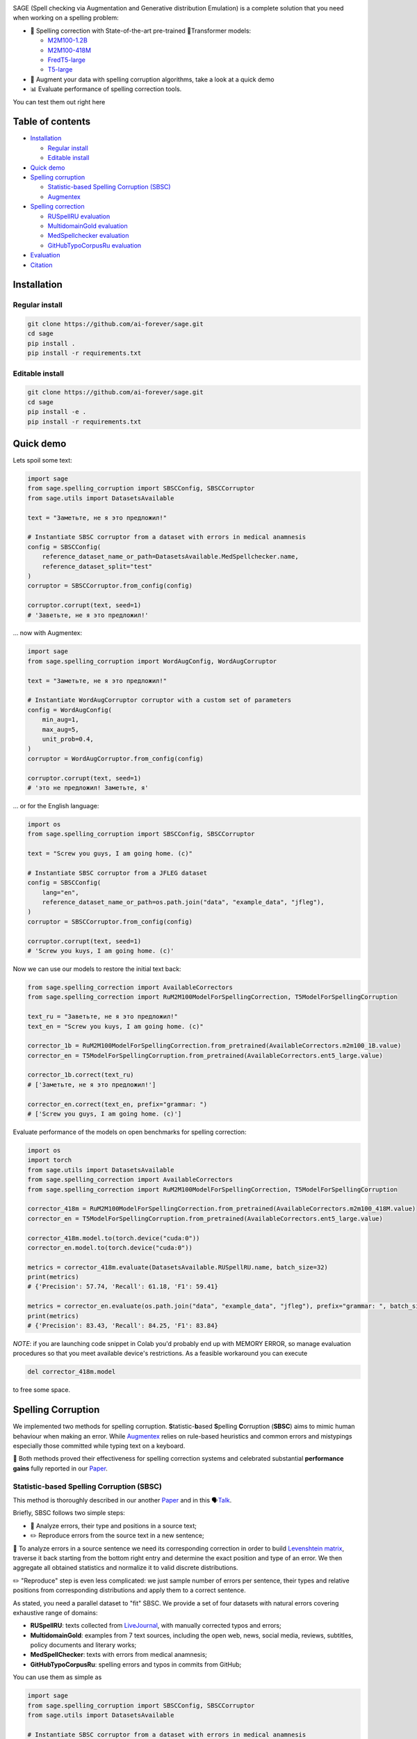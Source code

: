 .. role:: raw-html-m2r(raw)
   :format: html

.. image:: images/sage-black.svg
   :align: center


.. raw:: html

   <p align="center">
       <a href="https://opensource.org/licenses/MIT">
       <img alt="License" src="https://img.shields.io/badge/License-MIT-yellow.svg">
       </a>
       <a href="https://github.com/ai-forever/sage/releases">
       <img alt="Release" src="https://img.shields.io/badge/release-v1.0.0-blue">
       </a>
       <a href="https://arxiv.org/abs/2308.09435">
       <img alt="Paper" src="https://img.shields.io/badge/arXiv-2308.09435-red">
       </a>

   </p>



.. raw:: html

   <h2 align="center">
       <p> Spelling correction, corruption and evaluation for multiple languages
   </p>
   </h2>



.. raw:: html

   <div align="center">
     <h4>
       <a href="#installation">Install</a> |
       <a href="#spelling-correction">Models</a> |
       <a href="#evaluation">Evaluation</a> |
       <a href="#statistic-based-spelling-corruption-sbsc">SBSC</a> |
       <a href="#augmentex">Augmentex</a> |
       <a href="#citation">Papers</a>
     </h4>
   </div>


SAGE (Spell checking via Augmentation and Generative distribution Emulation) is 
a complete solution that you need when working on a spelling problem:


* 💯 Spelling correction with State-of-the-art pre-trained 🤗Transformer models:

  * `M2M100-1.2B <https://huggingface.co/ai-forever/RuM2M100-1.2B>`_
  * `M2M100-418M <https://huggingface.co/ai-forever/RuM2M100-418M>`_
  * `FredT5-large <https://huggingface.co/ai-forever/FRED-T5-large-spell>`_
  * `T5-large <https://huggingface.co/ai-forever/T5-large-spell>`_

* 🧩 Augment your data with spelling corruption algorithms, take a look at a quick demo

* 📊 Evaluate performance of spelling correction tools.

You can test them out right here
  .. image:: https://colab.research.google.com/assets/colab-badge.svg
     :target: https://colab.research.google.com/github/ai-forever/sage/blob/main/notebooks/text_correction_demo.ipynb
     :alt: Try Model Generation In Colab!

.. image:: https://colab.research.google.com/assets/colab-badge.svg
   :target: https://colab.research.google.com/github/ai-forever/sage/blob/main/notebooks/text_corruption_demo.ipynb
   :alt: Try Model Generation In Colab!

Table of contents
-----------------


* `Installation <#installation>`_

  * `Regular install <#regular-install>`_
  * `Editable install <#editable-install>`_

* `Quick demo <#quick-demo>`_
* `Spelling corruption <#spelling-corruption>`_

  * `Statistic-based Spelling Corruption (SBSC) <#statistic-based-spelling-corruption-sbsc>`_
  * `Augmentex <#augmentex>`_

* `Spelling correction <#spelling-correction>`_

  * `RUSpellRU evaluation <#ruspellru-evaluation>`_
  * `MultidomainGold evaluation <#multidomaingold-evaluation>`_
  * `MedSpellchecker evaluation <#medspellchecker-evaluation>`_
  * `GitHubTypoCorpusRu evaluation <#githubtypocorpusru-evaluation>`_

* `Evaluation <#evaluation>`_
* `Citation <#citation>`_

Installation
------------

Regular install
^^^^^^^^^^^^^^^

.. code-block:: commandline

   git clone https://github.com/ai-forever/sage.git
   cd sage
   pip install .
   pip install -r requirements.txt

Editable install
^^^^^^^^^^^^^^^^

.. code-block:: commandline

   git clone https://github.com/ai-forever/sage.git
   cd sage
   pip install -e .
   pip install -r requirements.txt

Quick demo
----------

Lets spoil some text:

.. code-block:: python

   import sage
   from sage.spelling_corruption import SBSCConfig, SBSCCorruptor
   from sage.utils import DatasetsAvailable

   text = "Заметьте, не я это предложил!"

   # Instantiate SBSC corruptor from a dataset with errors in medical anamnesis
   config = SBSCConfig(
       reference_dataset_name_or_path=DatasetsAvailable.MedSpellchecker.name,
       reference_dataset_split="test"
   )
   corruptor = SBSCCorruptor.from_config(config)

   corruptor.corrupt(text, seed=1)
   # 'Заветьте, не я это предложил!'

... now with Augmentex:

.. code-block:: python

   import sage
   from sage.spelling_corruption import WordAugConfig, WordAugCorruptor

   text = "Заметьте, не я это предложил!"

   # Instantiate WordAugCorruptor corruptor with a custom set of parameters
   config = WordAugConfig(
       min_aug=1,
       max_aug=5,
       unit_prob=0.4,
   )
   corruptor = WordAugCorruptor.from_config(config)

   corruptor.corrupt(text, seed=1)
   # 'это не предложил! Заметьте, я'

... or for the English language:

.. code-block:: python

   import os
   from sage.spelling_corruption import SBSCConfig, SBSCCorruptor

   text = "Screw you guys, I am going home. (c)"

   # Instantiate SBSC corruptor from a JFLEG dataset
   config = SBSCConfig(
       lang="en",
       reference_dataset_name_or_path=os.path.join("data", "example_data", "jfleg"),
   )
   corruptor = SBSCCorruptor.from_config(config)

   corruptor.corrupt(text, seed=1)
   # 'Screw you kuys, I am going home. (c)'

Now we can use our models to restore the initial text back:

.. code-block:: python

   from sage.spelling_correction import AvailableCorrectors
   from sage.spelling_correction import RuM2M100ModelForSpellingCorrection, T5ModelForSpellingCorruption

   text_ru = "Заветьте, не я это предложил!"
   text_en = "Screw you kuys, I am going home. (c)"

   corrector_1b = RuM2M100ModelForSpellingCorrection.from_pretrained(AvailableCorrectors.m2m100_1B.value)
   corrector_en = T5ModelForSpellingCorruption.from_pretrained(AvailableCorrectors.ent5_large.value)

   corrector_1b.correct(text_ru)
   # ['Заметьте, не я это предложил!']

   corrector_en.correct(text_en, prefix="grammar: ")
   # ['Screw you guys, I am going home. (c)']

Evaluate performance of the models on open benchmarks for spelling correction:

.. code-block:: python

   import os
   import torch
   from sage.utils import DatasetsAvailable
   from sage.spelling_correction import AvailableCorrectors
   from sage.spelling_correction import RuM2M100ModelForSpellingCorrection, T5ModelForSpellingCorruption

   corrector_418m = RuM2M100ModelForSpellingCorrection.from_pretrained(AvailableCorrectors.m2m100_418M.value)
   corrector_en = T5ModelForSpellingCorruption.from_pretrained(AvailableCorrectors.ent5_large.value)

   corrector_418m.model.to(torch.device("cuda:0"))
   corrector_en.model.to(torch.device("cuda:0"))

   metrics = corrector_418m.evaluate(DatasetsAvailable.RUSpellRU.name, batch_size=32)
   print(metrics)
   # {'Precision': 57.74, 'Recall': 61.18, 'F1': 59.41}

   metrics = corrector_en.evaluate(os.path.join("data", "example_data", "jfleg"), prefix="grammar: ", batch_size=32)
   print(metrics)
   # {'Precision': 83.43, 'Recall': 84.25, 'F1': 83.84}

*NOTE*\ : if you are launching code snippet in Colab you'd probably end up with MEMORY ERROR, so manage evaluation 
procedures so that you meet available device's restrictions. As a feasible workaround you can execute 

.. code-block:: python

   del corrector_418m.model

to free some space. 

Spelling Corruption
-------------------

We implemented two methods for spelling corruption. **S**\ tatistic-\ **b**\ ased **S**\ pelling **C**\ orruption (\ **SBSC**\ ) aims 
to mimic human behaviour when making an error. While `Augmentex <#augmentex>`_ relies on rule-based heuristics and common
errors and mistypings especially those committed while typing text on a keyboard. 

🚀 Both methods proved their effectiveness for spelling correction systems and celebrated substantial **performance gains**
fully reported in our `Paper <https://arxiv.org/abs/2308.09435>`_.

Statistic-based Spelling Corruption (SBSC)
^^^^^^^^^^^^^^^^^^^^^^^^^^^^^^^^^^^^^^^^^^

This method is thoroughly described in our another `Paper <https://www.dialog-21.ru/media/5914/martynovnplusetal056.pdf>`_ 
and in this 🗣️\ `Talk <https://youtu.be/yFfkV0Qjuu0?si=XmKfocCSLnKihxS_>`_. 

Briefly, SBSC follows two simple steps:


* 🧠 Analyze errors, their type and positions in a source text;
* ✏️ Reproduce errors from the source text in a new sentence;

🧠 To analyze errors in a source sentence we need its corresponding correction in order to build 
`Levenshtein matrix <https://en.wikipedia.org/wiki/Levenshtein_distance>`_\ , traverse it back starting from the 
bottom right entry and determine the exact position and type of an error. We then aggregate all obtained statistics and 
normalize it to valid discrete distributions. 

✏️ "Reproduce" step is even less complicated: we just sample number of errors per sentence, their types and relative
positions from corresponding distributions and apply them to a correct sentence.

As stated, you need a parallel dataset to "fit" SBSC. We provide a set of four datasets with natural errors covering
exhaustive range of domains:


* **RUSpellRU**\ : texts collected from `LiveJournal <https://www.livejournal.com/media>`_\ , with manually corrected typos and errors;
* **MultidomainGold**\ : examples from 7 text sources, including the open web, news, social media, reviews, subtitles, policy documents and literary works;
* **MedSpellChecker**\ : texts with errors from medical anamnesis;
* **GitHubTypoCorpusRu**\ : spelling errors and typos in commits from GitHub;

You can use them as simple as

.. code-block:: python

   import sage
   from sage.spelling_corruption import SBSCConfig, SBSCCorruptor
   from sage.utils import DatasetsAvailable

   # Instantiate SBSC corruptor from a dataset with errors in medical anamnesis
   config = SBSCConfig(
       reference_dataset_name_or_path=DatasetsAvailable.MedSpellchecker.name,
       reference_dataset_split="test"
   )
   corruptor = SBSCCorruptor.from_config(config)

... or you can initialize your SBSC from locally stored dataset:
.. code-block:: python

   import os
   from sage.spelling_corruption import SBSCConfig, SBSCCorruptor

   # Instantiate SBSC corruptor from a JFLEG dataset
   config = SBSCConfig(
       lang="en",
       reference_dataset_name_or_path=os.path.join("data", "example_data", "jfleg"),
   )
   corruptor = SBSCCorruptor.from_config(config)

✅ To check how good SBSC actually approximates original errors, you can plot side-by-side graphs of original and 
synthetically generated distributions:

:raw-html-m2r:`<p align="center">`
    :raw-html-m2r:`<br>`
    :raw-html-m2r:`<img src="images/ruspellru_side_by_side.jpg" width="400" style="float:center; padding-right:60px"/>` 
    :raw-html-m2r:`<img src="images/bea60k_side_by_side.jpg" width="400" style="float:center; padding-left:60px"/>`
    :raw-html-m2r:`<br>`


.. raw:: html

   <p>



To access these graphs you can simply

.. code-block:: python

   from sage.utils import load_available_dataset_from_hf, draw_and_save_errors_distributions_comparison_charts
   from sage.spelling_corruption.sbsc.labeler import process_mistypings
   from sage.spelling_corruption import SBSCCorruptor

   sources, corrections = load_available_dataset_from_hf("RUSpellRU", for_labeler=True, split="train")
   ruspellru_stats, ruspellru_confusion_matrix, ruspellru_typos_cnt = process_mistypings(sources, corrections)

   corruptor = SBSCCorruptor.from_default_config()
   spoiled_sentences = corruptor.batch_corrupt(corrections)

   sbsc_stats, sbsc_confusion_matrix, sbsc_typos_cnt = process_mistypings(spoiled_sentences, corrections)

   draw_and_save_errors_distributions_comparison_charts(
       actual_typos_cnt = sbsc_typos_cnt,
       reference_typos_cnt=ruspellru_typos_cnt,
       actual_stats=sbsc_stats,
       reference_stats=ruspellru_stats,
       path_to_save="ruspellru_sbsc.jpg"
   )

Augmentex
^^^^^^^^^

Augmentex introduces rule-based and common statistic (empowered by `KartaSlov <https://kartaslov.ru>`_ project) 
approach to insert errors in text. It is fully described again in the `Paper <https://www.dialog-21.ru/media/5914/martynovnplusetal056.pdf>`_
and in this 🗣️\ `Talk <https://youtu.be/yFfkV0Qjuu0?si=XmKfocCSLnKihxS_>`_.

🖇️ Augmentex allows you to operate on two levels of granularity when it comes to text corruption and offers you sets of 
specific methods suited for particular level:


* **Word level**\ :

  * *replace* - replace a random word with its incorrect counterpart;
  * *delete* - delete random word;
  * *swap* - swap two random words;
  * *stopword* - add random words from stop-list;
  * *reverse* - change a case of the first letter of a random word;

* **Character level**\ :

  * *shift* - randomly swaps upper / lower case in a string;
  * *orfo* - substitute correct characters with their common incorrect counterparts;
  * *typo* - substitute correct characters as if they are mistyped on a keyboard;
  * *delete* - delete random character;
  * *multiply* - multiply random character;
  * *swap* - swap two adjacent characters;
  * *insert* - insert random character;

To access Augmentex you only need these few manipulations:

.. code-block:: python

   from sage.spelling_corruption import CharAugConfig, CharAugCorruptor

   config = CharAugConfig(
       unit_prob=0.3, # proportion of characters that is going to undergo edits
       min_aug=1, # minimum number of edits
       max_aug=5, # maximum number of edits 
       mult_num=3 # `multiply` edit
   )
   corruptor = CharAugCorruptor.from_config(config)

... or like this:

.. code-block:: python

   from sage.spelling_corruption import WordAugConfig, WordAugCorruptor

   config = WordAugConfig(
       unit_prob=0.4, # proportion of characters that is going to undergo edits
       min_aug=1, # minimum number of edits
       max_aug=5, # maximum number of edits 
   )
   corruptor = WordAugCorruptor.from_config(config)

Augmentex has been created by our fellow team, the project has its own `repo <https://github.com/ai-forever/augmentex>`_\ , do not forget to take a look! 

Spelling Correction
-------------------

Our methodology for obtaining model with optimal performance on spellchecking task is thoroughly described in our
`Paper <https://arxiv.org/abs/2308.09435>`_. And the algorithm is simple and generally consists of two steps:


* Pre-train model on extensive parallel corpus with synthetically generated errors;
* Fine-tune on combinations of available datasets for spelling correction with "human-made" errors;

We use `Augmentex <#augmentex>`_ and `SBSC <#statistic-based-spelling-corruption-sbsc>`_ for both generating large synthetic corpora and augmenting datasets with natural errors. 
We release 4 pre-trains of our models.

We've 3 🤗Transformer models for Russian 🇷🇺:


* `M2M100-1.2B <https://huggingface.co/ai-forever/RuM2M100-1.2B>`_
* `M2M100-418M <https://huggingface.co/ai-forever/RuM2M100-418M>`_
* `FredT5-large <https://huggingface.co/ai-forever/FRED-T5-large-spell>`_

And one model for English 🇬🇧:


* `T5-large <https://huggingface.co/ai-forever/T5-large-spell>`_

Models for the Russian language have been pre-trained on combination of Russian Wikipedia and videos transcriptions with 
artificial errors generated by `SBSC <#statistic-based-spelling-corruption-sbsc>`_ on statistics gathered from train split of `RUSpellRU <https://huggingface.co/datasets/ai-forever/spellcheck_benchmark>`_. 
T5 for English trained on mixture of English Wikipedia articles and news posts with synthetic errors inserted by `SBSC <#statistic-based-spelling-corruption-sbsc>`_ fitted on statistics from 5k subsample
of `BEA60k <https://github.com/neuspell/neuspell/tree/master>`_.

📚 We also validate our pre-trains for Russian on all available datasets with "human-made" errors:


* **RUSpellRU**\ : texts collected from `LiveJournal <https://www.livejournal.com/media>`_\ , with manually corrected typos and errors;
* **MultidomainGold**\ : examples from 7 text sources, including the open web, news, social media, reviews, subtitles, policy documents and literary works;
* **MedSpellChecker**\ : texts with errors from medical anamnesis;
* **GitHubTypoCorpusRu**\ : spelling errors and typos in commits from GitHub;

📈 Here we report evaluation of some setups:


* Zero-shot evaluation of pre-trained (\ **Pre-train**\ ) checkpoints, which we publicly release;
* Additional fine-tuning (\ **Pre-train + fine-tune**\ ) on the target dataset;

Full list of setups and corresponding performances are in the `Paper <https://arxiv.org/abs/2308.09435>`_.

*NOTE:* **MedSpellChecker** and **GitHubTypoCorpusRu** do not have train split, so their performance on 
**Pre-train + fine-tune** setup is reported as a result of fine-tuning on combination of **RUSpellRU** and **MultidomainGold**
datasets.


All the mentioned datasets are available as HuggingFace datasets `here <https://huggingface.co/datasets/ai-forever/spellcheck_benchmark>`_ and through the API of our library: 

.. code-block:: python

   from sage.utils import load_available_dataset_from_hf, DatasetsAvailable

   print([dataset.name for dataset in DatasetsAvailable])
   # ['MultidomainGold', 'RUSpellRU', 'MedSpellchecker', 'GitHubTypoCorpusRu']

   gold_dataset = load_available_dataset_from_hf(DatasetsAvailable.MultidomainGold.name, for_labeler=False)
   print(len(gold_dataset))
   # 7678

   sources, corrections = load_available_dataset_from_hf(DatasetsAvailable.RUSpellRU.name, for_labeler=True, split="train")
   print(len(sources), len(corrections))
   # 2000 2000

Evaluation
----------

We also provide functionality to evaluate the performance of spelling correction systems and rank them. 

🎯 Here is what you get and how you can interpret these:


* **Precision**\ : one minus share of unnecessary amendments; 
* **Recall**\ : proportion of expected corrections;
* **F1**\ : famous geometric mean of aforementioned two;

You can obtain these metrics simply by

.. code-block:: python

   from sage.evaluation import evaluation
   from sage.utils import DatasetsAvailable, load_available_dataset_from_hf

   sources, corrections = load_available_dataset_from_hf(DatasetsAvailable.RUSpellRU.name, for_labeler=True, split="test")
   metrics = evaluation(sources, corrections, corrections)
   print(metrics)
   # {'Precision': 100.0, 'Recall': 100.0, 'F1': 100.0}

... or by directly assessing the model:
.. code-block:: python

   import torch
   from sage.spelling_correction import AvailableCorrectors, RuM2M100ModelForSpellingCorrection, T5ModelForSpellingCorruption
   from sage.utils import DatasetsAvailable

   corrector = RuM2M100ModelForSpellingCorrection.from_pretrained(AvailableCorrectors.m2m100_418M.value)
   corrector.model.to(torch.device("cuda:0"))

   metrics = corrector.evaluate(DatasetsAvailable.MultidomainGold.name, batch_size=16)
   print(metrics)
   # {'Precision': 32.82, 'Recall': 57.69, 'F1': 41.84}

   corrector = T5ModelForSpellingCorruption.from_pretrained(AvailableCorrectors.ent5_large.value)
   corrector.model.to(torch.device("cuda:0"))

   metrics = corrector.evaluate("../data/example_data/jfleg/", batch_size=32, prefix="grammar: ")
   print(metrics)
   # {'Precision': 83.43, 'Recall': 84.25, 'F1': 83.84}

📌 Credit for evaluation script goes to Aleksei Sorokin and his notable `work <https://www.dialog-21.ru/media/3427/sorokinaaetal.pdf>`_ 
in proceedings of `SpellRueval <https://www.dialog-21.ru/evaluation/2016/spelling_correction/>`_. 

Citation
--------

If you want to know more about our work take a look at these publications:

💥 Our first `Paper <https://arxiv.org/abs/2308.09435>`_ provides a thorough description of the methodology used to obtain SOTA 
models for spelling corrections as well the comprehensive reports of all experiments that have been carried out. 

💫 While our Dialogue-2023 `Paper <https://www.dialog-21.ru/media/5914/martynovnplusetal056.pdf>`_ focuses on exploiting 
resources for the task of spelling correction and procedures on obtaining high-quality parallel corpuses. 

.. code-block::

   @misc{martynov2023methodology,
         title={A Methodology for Generative Spelling Correction
   via Natural Spelling Errors Emulation across Multiple Domains and Languages}, 
         author={Nikita Martynov and Mark Baushenko and Anastasia Kozlova and
   Katerina Kolomeytseva and Aleksandr Abramov and Alena Fenogenova},
         year={2023},
         eprint={2308.09435},
         archivePrefix={arXiv},
         primaryClass={cs.CL}
   }

   @inproceedings{martynov2023augmentation,
     title={Augmentation methods for spelling corruptions},
     author={Martynov, Nikita and Baushenko, Mark and Abramov, Alexander and Fenogenova, Alena},
     booktitle={Proceedings of the International Conference “Dialogue},
     volume={2023},
     year={2023}
   }

📌 Feel free to ask any questions regarding our work at corresponding point of contact:

*nikita.martynov.98@list.ru*
